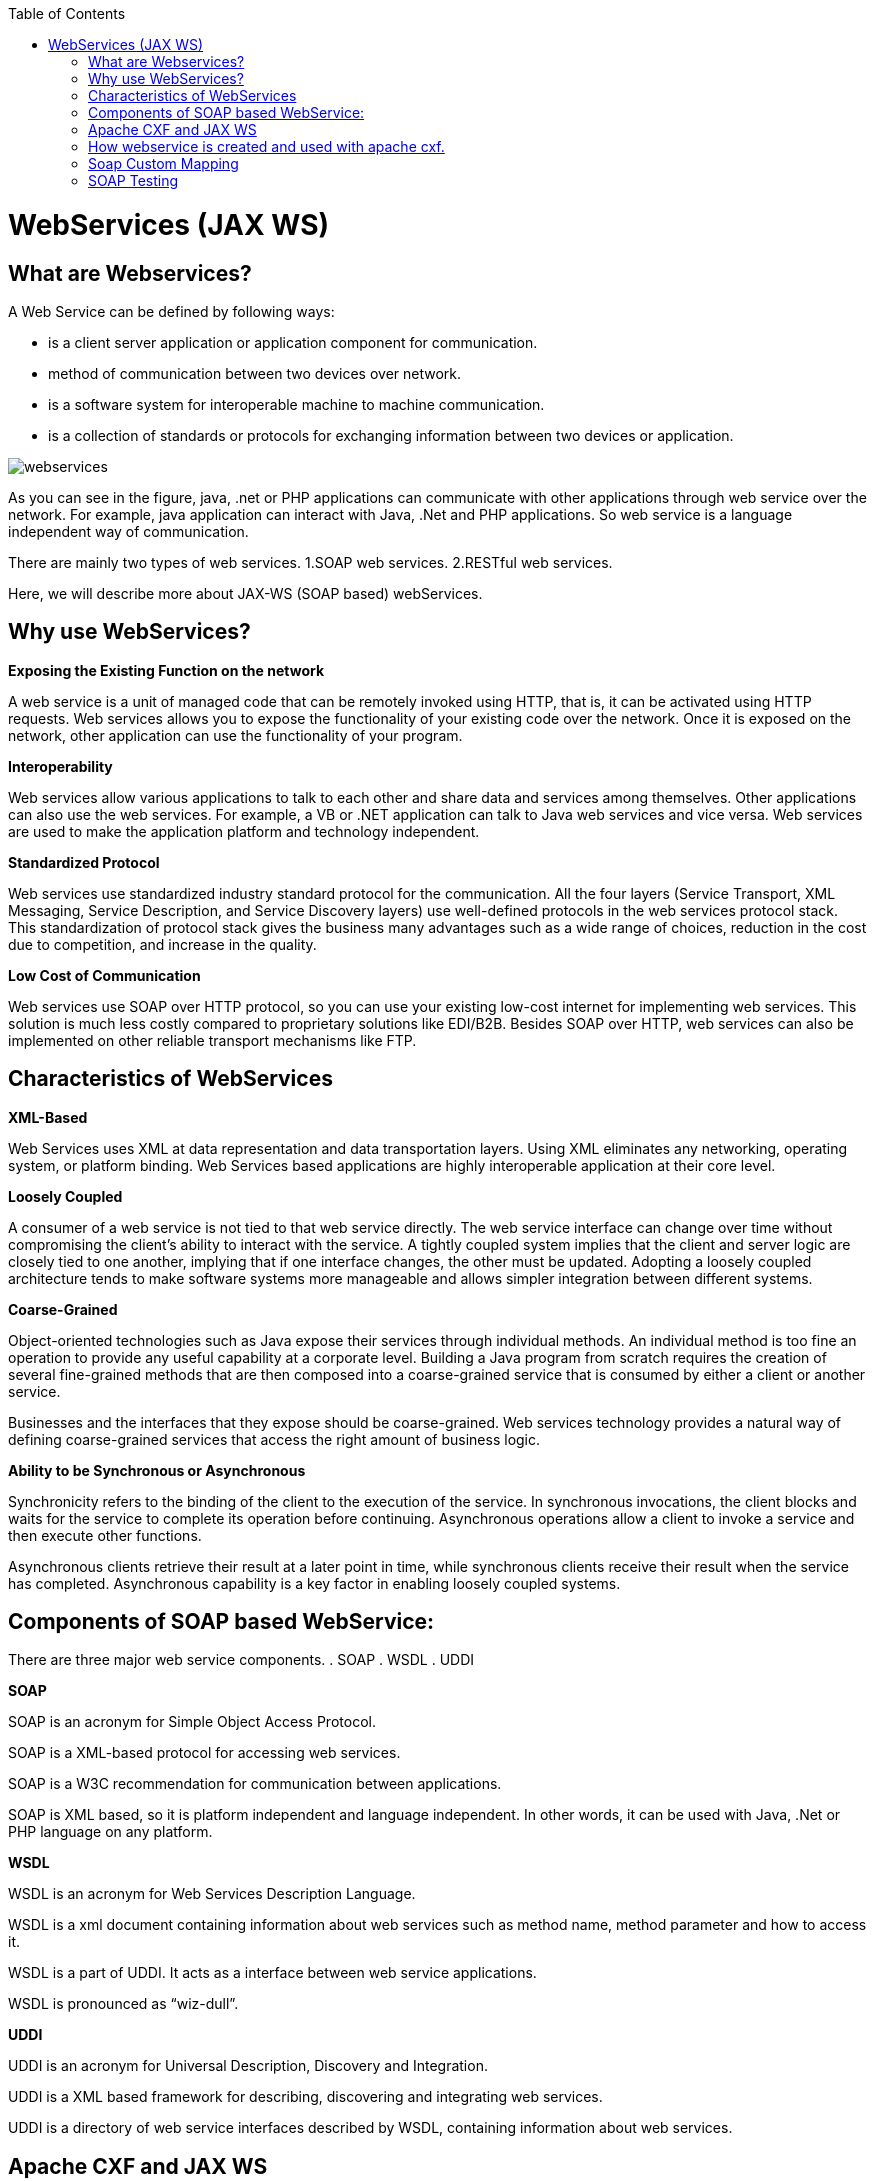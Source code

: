 :toc: macro
toc::[]


= WebServices (JAX WS)


== What are Webservices?

A Web Service can be defined by following ways:

* is a client server application or application component for communication.
* method of communication between two devices over network.
* is a software system for interoperable machine to machine communication.
* is a collection of standards or protocols for exchanging information between two devices or application.


image::images/webservices(Jax-WS)/webservices.png[,scaledwidth=80%]



As you can see in the figure, java, .net or PHP applications can communicate with other applications through web service over the network. For example, java application can interact with Java, .Net and PHP applications. So web service is a language independent way of communication.

There are mainly two types of web services.
1.SOAP web services.
2.RESTful web services.

Here, we will describe more about JAX-WS (SOAP based) webServices.


== Why use WebServices?

*Exposing the Existing Function on the network*

A web service is a unit of managed code that can be remotely invoked using HTTP, that is, it can be activated using HTTP requests. Web services allows you to expose the functionality of your existing code over the network. Once it is exposed on the network, other application can use the functionality of your program.

*Interoperability*

Web services allow various applications to talk to each other and share data and services among themselves. Other applications can also use the web services. For example, a VB or .NET application can talk to Java web services and vice versa. Web services are used to make the application platform and technology independent.

*Standardized Protocol*

Web services use standardized industry standard protocol for the communication. All the four layers (Service Transport, XML Messaging, Service Description, and Service Discovery layers) use well-defined protocols in the web services protocol stack. This standardization of protocol stack gives the business many advantages such as a wide range of choices, reduction in the cost due to competition, and increase in the quality.

*Low Cost of Communication*

Web services use SOAP over HTTP protocol, so you can use your existing low-cost internet for implementing web services. This solution is much less costly compared to proprietary solutions like EDI/B2B. Besides SOAP over HTTP, web services can also be implemented on other reliable transport mechanisms like FTP.

== Characteristics of WebServices

*XML-Based*

Web Services uses XML at data representation and data transportation layers. Using XML eliminates any networking, operating system, or platform binding. Web Services based applications are highly interoperable application at their core level.

*Loosely Coupled*

A consumer of a web service is not tied to that web service directly. The web service interface can change over time without compromising the client's ability to interact with the service. A tightly coupled system implies that the client and server logic are closely tied to one another, implying that if one interface changes, the other must be updated. Adopting a loosely coupled architecture tends to make software systems more manageable and allows simpler integration between different systems.

*Coarse-Grained*

Object-oriented technologies such as Java expose their services through individual methods. An individual method is too fine an operation to provide any useful capability at a corporate level. Building a Java program from scratch requires the creation of several fine-grained methods that are then composed into a coarse-grained service that is consumed by either a client or another service.

Businesses and the interfaces that they expose should be coarse-grained. Web services technology provides a natural way of defining coarse-grained services that access the right amount of business logic.

*Ability to be Synchronous or Asynchronous*

Synchronicity refers to the binding of the client to the execution of the service. In synchronous invocations, the client blocks and waits for the service to complete its operation before continuing. Asynchronous operations allow a client to invoke a service and then execute other functions.

Asynchronous clients retrieve their result at a later point in time, while synchronous clients receive their result when the service has completed. Asynchronous capability is a key factor in enabling loosely coupled systems.

== Components of SOAP based WebService:

There are three major web service components.
. SOAP
. WSDL
. UDDI


*SOAP*

SOAP is an acronym for Simple Object Access Protocol.

SOAP is a XML-based protocol for accessing web services.

SOAP is a W3C recommendation for communication between applications.

SOAP is XML based, so it is platform independent and language independent. In other words, it can be used with Java, .Net or PHP language on any platform.


*WSDL*

WSDL is an acronym for Web Services Description Language.

WSDL is a xml document containing information about web services such as method name, method parameter and how to access it.

WSDL is a part of UDDI. It acts as a interface between web service applications.

WSDL is pronounced as “wiz-dull”.


*UDDI*

UDDI is an acronym for Universal Description, Discovery and Integration.

UDDI is a XML based framework for describing, discovering and integrating web services.

UDDI is a directory of web service interfaces described by WSDL, containing information about web services.


== Apache CXF and JAX WS 


CXF implements the JAX-WS APIs which make building web services easy. JAX-WS encompasses many different areas:
* Generating WSDL from Java classes and generating Java classes from WSDL
* Provider API which allows you to create simple messaging receiving server endpoints
* Dispatch API which allows you to send raw XML messages to server endpoints.
* Spring integration.
* It supports Restful services too.

In devonfw , we use Apache CXF implementation of JAX WS.


== How webservice is created and used with apache cxf.

*Developing the service*

This can be done in two ways Code first and contract first. We will be using the code first approach.

Here is an example in case you define a code-first service.
We define a regular interface to define the API of the service and annotate it with JAX-WS annotations:
[source,java]
--------
@WebService
public interface TablemanagmentWebService {

  @WebMethod
  @WebResult(name = "message")
  TableEto getTable(@WebParam(name = "id") String id);

}
--------
And here is a simple implementation of the service:
[source,java]
--------
@Named("TablemanagementWebService")
@WebService(endpointInterface = "io.oasp.gastronomy.restaurant.tablemanagement.service.api.ws.TablemanagmentWebService")
public class TablemanagementWebServiceImpl implements TablemanagmentWebService {

  private Tablemanagement tableManagement;

  @Override
  public TableEto getTable(String id) {

    return this.tableManagement.findTable(id);
  }
--------
If you look at the above interface you can tell that it is a normal java interface with exception of three annotation

* @WebService – This is an annotation JAXWS library. It turns a normal POJO into a webservice. In our case the annotation is placed right above the interface definition and it notifies that TablemanagmentWebService is not a normal interface rather an webservice interface or SEI. 
* @WebMethod – This annotation is optional and is mainly used to provide a name attribute to the public method in wsdl.
* @WebResult - The @WebResult annotation allows you to specify the properties of the generated wsdl:part that is generated for the method's return value.



The @WebService annotation on the implementation class lets CXF know which interface to use when creating WSDL. In this case its simply our TablemanagmentWebService interface.
Finally we have to register our service implementation in the spring in our  @Configuration-annotated Class. There we´ll initialize CXF and our end point. SO this, @Configuration-annotated Class that is ServiceConfiguration.java can be found in src/general/configuration of xxx-core project.

[source,java]
--------
@Configuration
@EnableWs
@ImportResource({ "classpath:META-INF/cxf/cxf.xml" /* , "classpath:META-INF/cxf/cxf-servlet.xml" */ })
public class ServiceConfiguration extends WsConfigurerAdapter {
@Bean(name = "cxf")
  public SpringBus springBus() {

    return new SpringBus();
  }

   @Bean
  public ServletRegistrationBean servletRegistrationBean() {

    CXFServlet cxfServlet = new CXFServlet();
    ServletRegistrationBean servletRegistration = new ServletRegistrationBean(cxfServlet, URL_PATH_SERVICES + "/*");
    return servletRegistration;
  }
    // BEGIN ARCHETYPE SKIP
  @Bean
  public Endpoint tableManagement() {

    EndpointImpl endpoint = new EndpointImpl(springBus(), new TablemanagementWebServiceImpl());
    endpoint.publish("/TablemanagementWebService");
    return endpoint;
  }
  // END ARCHETYPE SKIP
}
--------



We see the beans SpringBus and ServletRegistrationBean inside our @Configuration-Class.
We need to Configure it to return an instance of org.apache.cxf.jaxws.EndpointImpl, which we forward to the SpringBus and our implementor via constructor-arg:

Furthermore we have to use the .publish-Method of our org.apache.cxf.jaxws.EndpointImpl to define the last part of our WebService-URI.

If you now fire up application, with SpringBoot, a browser should show our TablemanagementWebService beneath “Available SOAP services”, when we point it to url, where webservice is hosted, say in this case  (http://localhost:8081/oasp4j-sample-server/services/) – including all  available web service methods.

== Soap Custom Mapping

In order to map custom https://github.com/oasp/oasp4j/wiki/guide-datatype[datatypes] or other types that do not follow the Java bean conventions, you need to write adapters for JAXB https://github.com/oasp/oasp4j/wiki/guide-xml[XML]).

== SOAP Testing

For testing SOAP services manually we strongly recommend http://www.soapui.org/[SoapUI].
























